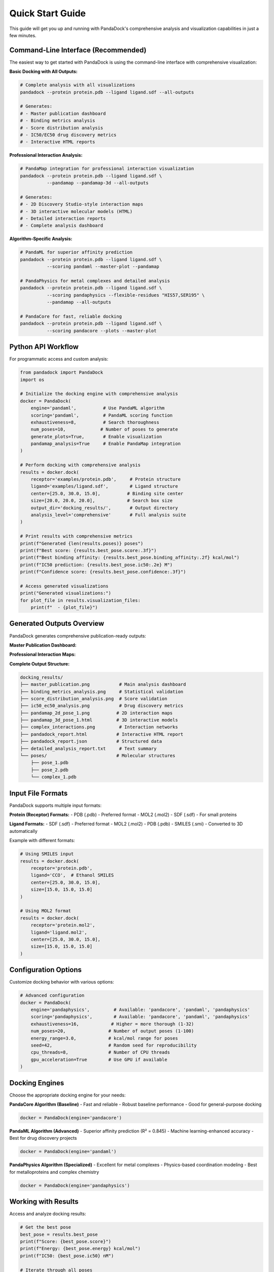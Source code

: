 Quick Start Guide
================

This guide will get you up and running with PandaDock's comprehensive analysis and visualization capabilities in just a few minutes.

Command-Line Interface (Recommended)
------------------------------------

The easiest way to get started with PandaDock is using the command-line interface with comprehensive visualization:

**Basic Docking with All Outputs:**

.. code-block:: bash

   # Complete analysis with all visualizations
   pandadock --protein protein.pdb --ligand ligand.sdf --all-outputs
   
   # Generates:
   # - Master publication dashboard
   # - Binding metrics analysis
   # - Score distribution analysis
   # - IC50/EC50 drug discovery metrics
   # - Interactive HTML reports

**Professional Interaction Analysis:**

.. code-block:: bash

   # PandaMap integration for professional interaction visualization
   pandadock --protein protein.pdb --ligand ligand.sdf \
             --pandamap --pandamap-3d --all-outputs
   
   # Generates:
   # - 2D Discovery Studio-style interaction maps
   # - 3D interactive molecular models (HTML)
   # - Detailed interaction reports
   # - Complete analysis dashboard

**Algorithm-Specific Analysis:**

.. code-block:: bash

   # PandaML for superior affinity prediction
   pandadock --protein protein.pdb --ligand ligand.sdf \
             --scoring pandaml --master-plot --pandamap
   
   # PandaPhysics for metal complexes and detailed analysis
   pandadock --protein protein.pdb --ligand ligand.sdf \
             --scoring pandaphysics --flexible-residues "HIS57,SER195" \
             --pandamap --all-outputs
   
   # PandaCore for fast, reliable docking
   pandadock --protein protein.pdb --ligand ligand.sdf \
             --scoring pandacore --plots --master-plot

Python API Workflow
--------------------

For programmatic access and custom analysis:

.. code-block:: python

   from pandadock import PandaDock
   import os
   
   # Initialize the docking engine with comprehensive analysis
   docker = PandaDock(
       engine='pandaml',          # Use PandaML algorithm
       scoring='pandaml',         # PandaML scoring function
       exhaustiveness=8,          # Search thoroughness
       num_poses=10,             # Number of poses to generate
       generate_plots=True,       # Enable visualization
       pandamap_analysis=True     # Enable PandaMap integration
   )
   
   # Perform docking with comprehensive analysis
   results = docker.dock(
       receptor='examples/protein.pdb',     # Protein structure
       ligand='examples/ligand.sdf',        # Ligand structure
       center=[25.0, 30.0, 15.0],          # Binding site center
       size=[20.0, 20.0, 20.0],            # Search box size
       output_dir='docking_results/',       # Output directory
       analysis_level='comprehensive'       # Full analysis suite
   )
   
   # Print results with comprehensive metrics
   print(f"Generated {len(results.poses)} poses")
   print(f"Best score: {results.best_pose.score:.3f}")
   print(f"Best binding affinity: {results.best_pose.binding_affinity:.2f} kcal/mol")
   print(f"IC50 prediction: {results.best_pose.ic50:.2e} M")
   print(f"Confidence score: {results.best_pose.confidence:.3f}")
   
   # Access generated visualizations
   print("Generated visualizations:")
   for plot_file in results.visualization_files:
       print(f"  - {plot_file}")

Generated Outputs Overview
--------------------------

PandaDock generates comprehensive publication-ready outputs:

**Master Publication Dashboard:**

.. image:: /_static/master_publication.png
   :alt: Master Publication Dashboard
   :width: 100%
   :align: center

**Professional Interaction Maps:**

.. image:: /_static/pandamap_2d_ml_pose_1.png
   :alt: PandaMap Professional Interaction Analysis
   :width: 60%
   :align: center

**Complete Output Structure:**

.. code-block:: text

   docking_results/
   ├── master_publication.png           # Main analysis dashboard
   ├── binding_metrics_analysis.png     # Statistical validation
   ├── score_distribution_analysis.png  # Score validation
   ├── ic50_ec50_analysis.png           # Drug discovery metrics
   ├── pandamap_2d_pose_1.png          # 2D interaction maps
   ├── pandamap_3d_pose_1.html         # 3D interactive models
   ├── complex_interactions.png         # Interaction networks
   ├── pandadock_report.html           # Interactive HTML report
   ├── pandadock_report.json           # Structured data
   ├── detailed_analysis_report.txt     # Text summary
   └── poses/                          # Molecular structures
       ├── pose_1.pdb
       ├── pose_2.pdb
       └── complex_1.pdb

Input File Formats
------------------

PandaDock supports multiple input formats:

**Protein (Receptor) Formats:**
- PDB (.pdb) - Preferred format
- MOL2 (.mol2)
- SDF (.sdf) - For small proteins

**Ligand Formats:**
- SDF (.sdf) - Preferred format
- MOL2 (.mol2)
- PDB (.pdb)
- SMILES (.smi) - Converted to 3D automatically

Example with different formats:

.. code-block:: python

   # Using SMILES input
   results = docker.dock(
       receptor='protein.pdb',
       ligand='CCO',  # Ethanol SMILES
       center=[25.0, 30.0, 15.0],
       size=[15.0, 15.0, 15.0]
   )
   
   # Using MOL2 format
   results = docker.dock(
       receptor='protein.mol2',
       ligand='ligand.mol2',
       center=[25.0, 30.0, 15.0],
       size=[15.0, 15.0, 15.0]
   )

Configuration Options
---------------------

Customize docking behavior with various options:

.. code-block:: python

   # Advanced configuration
   docker = PandaDock(
       engine='pandaphysics',         # Available: 'pandacore', 'pandaml', 'pandaphysics'
       scoring='pandaphysics',        # Available: 'pandacore', 'pandaml', 'pandaphysics'
       exhaustiveness=16,            # Higher = more thorough (1-32)
       num_poses=20,                # Number of output poses (1-100)
       energy_range=3.0,            # kcal/mol range for poses
       seed=42,                     # Random seed for reproducibility
       cpu_threads=8,               # Number of CPU threads
       gpu_acceleration=True        # Use GPU if available
   )

Docking Engines
---------------

Choose the appropriate docking engine for your needs:

**PandaCore Algorithm (Baseline)**
- Fast and reliable
- Robust baseline performance
- Good for general-purpose docking

.. code-block:: python

   docker = PandaDock(engine='pandacore')

**PandaML Algorithm (Advanced)**
- Superior affinity prediction (R² = 0.845)
- Machine learning-enhanced accuracy
- Best for drug discovery projects

.. code-block:: python

   docker = PandaDock(engine='pandaml')

**PandaPhysics Algorithm (Specialized)**
- Excellent for metal complexes
- Physics-based coordination modeling
- Best for metalloproteins and complex chemistry

.. code-block:: python

   docker = PandaDock(engine='pandaphysics')

Working with Results
--------------------

Access and analyze docking results:

.. code-block:: python

   # Get the best pose
   best_pose = results.best_pose
   print(f"Score: {best_pose.score}")
   print(f"Energy: {best_pose.energy} kcal/mol")
   print(f"IC50: {best_pose.ic50} nM")
   
   # Iterate through all poses
   for i, pose in enumerate(results.poses):
       print(f"Pose {i+1}: Score={pose.score:.3f}, Energy={pose.energy:.2f}")
   
   # Get binding site interactions
   interactions = best_pose.interactions
   print(f"H-bonds: {len(interactions.hbonds)}")
   print(f"Hydrophobic contacts: {len(interactions.hydrophobic)}")
   print(f"Salt bridges: {len(interactions.salt_bridges)}")

Saving Results
--------------

Save results in various formats:

.. code-block:: python

   # Save all poses as SDF
   results.save_poses('poses.sdf', format='sdf')
   
   # Save best pose as PDB
   results.best_pose.save('best_pose.pdb', format='pdb')
   
   # Generate HTML report
   results.generate_report('docking_report.html')
   
   # Export summary as CSV
   results.export_summary('summary.csv')

Batch Processing
----------------

Process multiple ligands efficiently:

.. code-block:: python

   import glob
   
   # Process all SDF files in a directory
   ligand_files = glob.glob('ligands/*.sdf')
   
   for ligand_file in ligand_files:
       print(f"Processing {ligand_file}...")
       
       results = docker.dock(
           receptor='protein.pdb',
           ligand=ligand_file,
           center=[25.0, 30.0, 15.0],
           size=[20.0, 20.0, 20.0],
           output_dir=f'results/{os.path.basename(ligand_file)[:-4]}/'
       )
       
       print(f"Best score: {results.best_pose.score:.3f}")

Virtual Screening
-----------------

Screen large compound libraries:

.. code-block:: python

   from pandadock import VirtualScreening
   
   # Initialize screening
   screening = VirtualScreening(
       receptor='protein.pdb',
       center=[25.0, 30.0, 15.0],
       size=[20.0, 20.0, 20.0],
       engine='pandaml'
   )
   
   # Screen a compound library
   results = screening.screen(
       ligand_library='compounds.sdf',  # Multi-molecule SDF
       top_n=100,                       # Keep top 100 results
       output_dir='screening_results/'
   )
   
   # Analyze results
   print(f"Screened {results.total_compounds} compounds")
   print(f"Top compound: {results.top_hits[0].name}")
   print(f"Best score: {results.top_hits[0].score:.3f}")

Visualization
-------------

Visualize docking results:

.. code-block:: python

   # Generate 3D visualization
   results.visualize_3d('docking_viz.html')
   
   # Plot scoring distribution
   results.plot_scores('score_distribution.png')
   
   # Create interaction diagram
   best_pose.plot_interactions('interactions.png')

Command Line Interface
----------------------

Use PandaDock from the command line:

.. code-block:: bash

   # Basic docking
   pandadock dock \
     --receptor protein.pdb \
     --ligand ligand.sdf \
     --center 25,30,15 \
     --size 20,20,20 \
     --output results/
   
   # Virtual screening
   pandadock screen \
     --receptor protein.pdb \
     --library compounds.sdf \
     --center 25,30,15 \
     --size 20,20,20 \
     --top-n 50 \
     --output screening/
   
   # Generate report only
   pandadock report \
     --poses poses.sdf \
     --output report.html

Error Handling
--------------

Handle common errors gracefully:

.. code-block:: python

   from pandadock.exceptions import DockingError, InvalidInputError
   
   try:
       results = docker.dock(
           receptor='protein.pdb',
           ligand='ligand.sdf',
           center=[25.0, 30.0, 15.0],
           size=[20.0, 20.0, 20.0]
       )
   except InvalidInputError as e:
       print(f"Input file error: {e}")
   except DockingError as e:
       print(f"Docking failed: {e}")
   except Exception as e:
       print(f"Unexpected error: {e}")

Performance Tips
----------------

Optimize performance for your system:

.. code-block:: python

   # Use multiple CPU cores
   docker = PandaDock(cpu_threads=8)
   
   # Enable GPU acceleration
   docker = PandaDock(gpu_acceleration=True)
   
   # Adjust exhaustiveness based on needs
   docker = PandaDock(exhaustiveness=8)  # Fast
   docker = PandaDock(exhaustiveness=32) # Thorough
   
   # Limit memory usage
   docker = PandaDock(max_memory_gb=8)

Next Steps
----------

- Learn about :doc:`docking_modes` for specific use cases
- Explore :doc:`scoring_functions` to customize scoring
- Check out the :doc:`../tutorials/basic_docking` tutorial
- See :doc:`../examples/protein_ligand_docking` for detailed examples